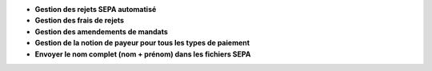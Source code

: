 - **Gestion des rejets SEPA automatisé**
- **Gestion des frais de rejets**
- **Gestion des amendements de mandats**
- **Gestion de la notion de payeur pour tous les types de paiement**
- **Envoyer le nom complet (nom + prénom) dans les fichiers SEPA**
